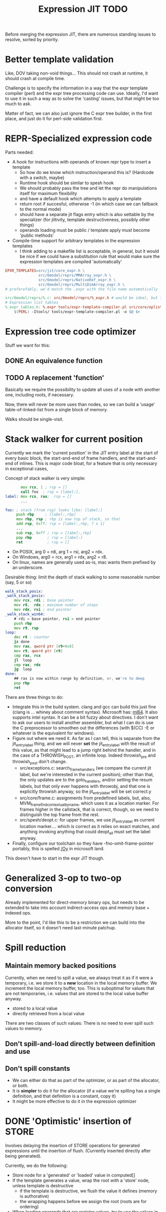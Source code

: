 #+TITLE: Expression JIT TODO

Before merging the expression JIT, there are numerous standing issues
to resolve, sorted by priority.


* Better template validation

Like, DOV taking non-void things...  This should not crash at runtime,
it should crash at compile time.

Challenge is to specify the information in a way that the expr
template compiler (perl) and the expr tree processing code can use.
Ideally, I'd want to use it in such a way as to solve the 'casting'
issues, but that might be too much to ask.

Matter of fact, we can also just ignore the C expr tree builder, in
the first place, and just do it for perl-side validation first.

* REPR-Specialized expression code

Parts needed:
+ A hook for instructions with operands of known repr type to insert a template
  + So how do we know which instruction/operand this is? (Hardcode with a switch, maybe)
  + Runtime hook should be similar to spesh hook
  + We should probably pass the tree and let the repr do manipulations itself for maximum flexibility
  + and have a default hook which attempts to apply a template
  + return root if succesful, otherwise -1 (in which case we can fallback to the normal mode)
  + should have a separate jit flags entry which is also settable by
    the specializer (for jittivity, template destructiveness, possibly
    other things)
  + operands loading must be public / template apply must become 'public methods'
+ Compile-time support for arbitrary templates in the expression templates
  + I think adding to a makefile list is acceptable, in general, but
    it would be nice if we could have a substitution rule that would
    make sure the expression templates are compiled 'automatically'

#+BEGIN_SRC makefile
EPXR_TEMPLATES=src/jit/core_expr.h \
               src/6model/reprs/MMArray_expr.h \
               src/6model/reprs/NativeRef_expr.h \
               src/6model/reprs/MultiDimArray_expr.h \
# preferefably, we'd match the .expr with the file name automatically

src/6model/reprs/%.c: src/6model/reprs/%_expr.h # would be ideal, but this is not automatically picked up
# Expression list tables
%_expr_tables.h: %.expr tools/expr-template-compiler.pl src/core/oplist src/jit/expr_ops.h
	$(PERL) -Itools/ tools/expr-template-compiler.pl -o $@ $<
#+END_SRC


* Expression tree code optimizer

Stuff we want for this:

** DONE An equivalence function
** TODO A replacement 'function'

Basically we require the possibility to update all uses of a node with
another one, including roots, if necessary.

Now, there will never be more uses than nodes, so we can build a
'usage' table-of-linked-list from a single block of memory.

Walks should be single-visit.

* Stack walker for current position

Currently we mark the 'current position' in the JIT entry label at the
start of every basic block, the start-and-end of frame handlers, and
the start-and-end of inlines. This is major code bloat, for a feature
that is only necessary in exceptional cases,

Concept of stack walker is very simple:
#+BEGIN_SRC asm
       mov rcx, 1 ; rsp = []
       call foo  ; rsp = [label:],
label: mov rcx, rax;  rsp = []
       ...

foo: ; stack (from rsp) looks like: [label:]
     push rbp     ; [label:,rbp]
     mov rbp, rsp ; rbp is now top of stack, so that
     add rsp, 0xff; rsp = [label:,rbp, ? x 1]
     ...
     sub rsp, 0xff ; rsp = [label:,rbp]
     pop rbp       ; rsp = [label:]
     ret           ; rsp = []
#+END_SRC

- On POSIX, arg 0 = rdi, arg 1 = rsi, arg2 = rdx.
- On Windows, arg0 = rcx, arg1 = rdx, arg2 = r8.
- On linux, names are generally used as-is, mac wants them prefixed by an underscore.

Desirable thing: limit the depth of stack walking to some reasonable number (say, 5 or so)

#+BEGIN_SRC asm
walk_stack_posix:
_walk_stack_posix:
    mov rcx, rdi ; base pointer
    mov r8,  rdx ; maximum number of steps
    mov rdx, rsi ; end pointer
_walk_stack_win64:
    # rdi = base pointer, rsi = end pointer
    push rbp
    mov r9, rsp
loop:
    dec r8 ; counter
    jz done
    mov rax, qword ptr [r9+0x8]
    mov r9, qword ptr [r9]
    cmp rax, rcx
    jl  loop
    cmp rax, rdx
    jg  loop
done:
    ## rax is now within range by definition, or, we're to deep
    pop rbp
    ret
#+END_SRC

There are three things to do:

- Integrate this in the build system. clang and gcc can build this
  just fine (clang is ... whiney about comment syntax).  Microsoft
  has: [[https://docs.microsoft.com/en-us/cpp/assembler/masm/masm-for-x64-ml64-exe][ml64]]. It also supports intel syntax. It can be a bit fuzzy
  about directives. I don't want to ask our users to install another
  assembler, but what I can do is use the C preprocessor to smoothen
  out the differences (with $(CC) -E or whatever is the equivalent for
  windows).
- Figure out where we need it. As far as I can tell, this is separate
  from the jit_entry_label thing, and we will never *set* the
  jit_entry_label with the result of this value, as that might lead to
  a jump right behind the handler, and in the case of a THROWISH_POST,
  an infinite loop. Indeed throwish_pre and throwish_post don't change.
  - src/exceptions.c: search_frame_handlers (we compare the current
    jit label, but we're interested in the current position); other
    than that, the only updates are to the goto_handlers, and/or
    setting the resum labels, but that only ever happens with
    throwobj, and that one is explicitly throwish anyway, so the
    jit_entry_label will be set correct.y
  - src/core/frame.c: assignments from predefined labels, but, also,
    MVM_frame_find_contextual_by_name, which uses it as a location
    marker. For frames higher in the callstack, that is correct,
    though, so we need to distinguish the top frame from the rest.
  - src/spesh/deopt.c: for upper frames, we use jit_entry_label as
    current location marker.... which is correct as it relies on exact
    matches, and anything invoking anything that could deopt_all must
    set the label anyway.
- Finally, configure our toolchain so they have
  -fno-omit-frame-pointer portably, this is spelled [[https://msdn.microsoft.com/en-us/library/2kxx5t2c.aspx][/Oy]] in microsoft
  land.

This doesn't have to start in the expr JIT though.


* Generalized 3-op to two-op conversion

Already implemented for direct-memory binary ops, but needs to be
extended to take into account indirect-access ops and memory base +
indexed ops.

More to the point, I'd like this to be a restriction we can build into
the allocator itself, so it doesn't need last-minute patchup.

* Spill reduction
** Maintain memory backed positions

 Currently, when we need to spill a value, we always treat it as if it
 were a temporary, i.e. we store it to a *new* location in the local
 memory buffer. We increment the local memory buffer, too.  This is
 suboptimal for values that are not temporaries, i.e. values that are
 stored to the local value buffer anyway.

 + stored to a local value
 + directly retrieved from a local value

 There are two classes of such values:
 There is no need to ever spill such values to memory.

** Don't spill-and-load directly between definition and use

** Don't spill constants

- We can either do that as part of the optimizer, or as part of the
  allocator, or both.
- It is *simpler* to do it for the allocator (if a value we're
  spilling has a single definition, and that definition is a constant,
  copy it)
- It might be more effective to do it in the expression optimizer


* DONE 'Optimistic' insertion of STORE

Involves delaying the insertion of STORE operations for generated
expressions until the insertion of flush. (Currently inserted directly
after being generated).

Currently, we do the following:

+ Store node for a 'generated' or 'loaded' value in computed[]
+ If the template generates a value, wrap the root with a 'store'
  node, unless template is destructive
  + if the template is destructive, we flush the value it defines
    (memory is authorative)
  + the wrapping happens before we assign the root (roots are for
    ordering)
+ When loading operands that are register values, try to use the
  values in computed, otherwise insert a load an mark that in
  destructive

What we kind of want to do:
+ Keep storing nodes for generated values in computed[]
+ If a template generates a value
  + if destructive, flush the value from computed[]
    + but a store is now redundant
  + if not destructive, record the node in computed[], also the root
    that it represents (except that the root isn't know yet because we
    might have to insert a label before it)
+ if we reach a instruction that forces a flush, then we iterate over
  the current set in computed[],
  + if something is defined, and has a 'defining root' associated with
    it, then we wrap that root with a store and replace it
  + if something is defined, we set it to -1
+ What to do with things that are already wrapped? (or about to be?)
  + the bad case: we do a flush, wrap it with a STORE, update the root
    (which wasn't actually pushed yet, so we may not even have enough
    memory allocated), then wrap it with our guard, then overwrite the
    root, not having the store
  + I can't really imagine having a non-destructive value-yielding
    invokish or throwish op. I mean, how would that even work? But
    this can be true for dynamic label wraps.

So this suggests that we need to:
- delay inserting the new node into the computed[] array until after
  we've inserted any possible labels (because we don't know the root)
- distinguish between the node generating the value, and the node that
  becomes the root (potentially wrapped)
- maybe just insert the store directly if we're wrapping it, because
  otherwise, we're going to have the update the wrap when we flush it.
  - still possible to refer to the value, in principle
  - although the invokish/throwish ops should probably flush that
    value anyway

* DONE Flatten label

Currently we have (label (const ...))
and (branch (label (const ...)))
and (mark (label (const ...)))

and the const is really redundant.

** DONE Change expr_ops.h

NB: label really returns a register now.

** DONE Change core.expr
** DONE Change tiles
** DONE Change expr.c
Both add_label and add_const

* DONE Fix S-EXPR parser for tile list

I think it currently counts balancing parentheses, and it doesn't
always work when the last line doesn't end with a line. And, it
doesn't support strings. So we should probably fix that with a proper
parser.

* DONE We 'retry' setting up the entire tree for something we couldn't compile

We don't communicate non-completion to the 'driver' process.
I think that's wasteful.

* DONE Inlining problem

Code looks innocent enough:

#+BEGIN_EXAMPLE
Build tree out of: [set, goto, ]
Starting dump of JIT expression tree
====================================
digraph {
  n_0000 [label="LOCAL"];
  n_0001 [label="ADDR(0x40)"];
    n_0001 -> n_0000;
  n_0004 [label="LOCAL"]
  n_0005 [label="ADDR(0x158)"];
    n_0005 -> n_0004;
  n_0008 [label="LOAD(0x8)"];
    n_0008 -> n_0005;
  n_0011 [label="COPY"];
    n_0011 -> n_0008;
  n_0013 [label="STORE(0x8)"];
    n_0013 -> n_0001;
    n_0013 -> n_0011;
  n_0017 [label="CONST(0x2, 0x4)"];
  n_0020 [label="LABEL"];
    n_0020 -> n_0017;
  n_0022 [label="BRANCH"];
    n_0022 -> n_0020;
}
End dump of JIT expression tree
#+END_EXAMPLE

And is indeed indistinguishable by assembly output.
Broken code is 3rd invocation of jit_enter_code with frame nr 1596990.
We throw using: MVM_exception_throwobj.
Let's see what happens next.
(We inline 7 frames!)
Current jit entry label is 3110.

Inlines block looks weird altogether! (first inlines end label = 0)....

Looking at the code:
- we rely on doing before_ins before doing an expr build
- we don't do after_ins though (which would be enough)
- and if we bail out early, we're going to be doing the before_ins
  twice

Okay, we're going to go at this the other way.

We're going to handle annotations in the expr tree itself.  We're
going to extend the GUARD node to have 'wraparound' behaviour.

** FH_START

We mark the current position in the jit entry label.
This is annoying but okay. (for now).
Current-position marking is a GUARD with DYNAMIC_LABEL.
Don't think we need a flush here.

** FH_END

For some reason, this is marked with a label prior to the one we start
at. Otherwise the same as the FH_START thing.
No flush required.

** FH_GOTO

This is, I think, the label we jump to.
So it needs a mark and a flush.

** DEOPT_ONE_INS

- this one wants a 'special' deopt guard implemented as a function
  call
- we don't really need to do anything about this until we start
  implementing the deopt opts
- but it needs a flush anyways as always

** DEOPT_ALL_INS

- flush before instruction (so that the deopt has consistent state)
- insert a label after the instruction
- might be simpler to handle this otherwise (storing the jit deopt
  idx prior to the invocation, much like we do with deopt_ons
- i don't think we currently do this, so it might be best not to worry
  yet

** INLINE_START

Mark the inline with label prior to instruction.. I don't think this
needs any dynamic label since these will always be the starts of basic
blocks, which already have a dynamic label guard.

** INLINE_END

Mark inline given by annotation with label posterior to instruction,
which is always either a basic block label or the graph end label.

** DEOPT_INLINE

- not sure if i really need to do anything about this
- but its treated similarly to the regular deopt guards

** DEOPT_OSR

This inserts a label that OSR can jump to. So it needs a flush. (It's
similar to a FH_GOTO in that respect).

** LINENO

We can ignore this for now (although it would be kind of cool to keep
it arround, and generate debugging information.

Note that we can make a bitmap of annotations... but whatever.

* DONE Label problem

Frame: 373
Block: 7

But,
- that block is compiled twice, what? (same frame? no, same basic block)
- and in neither case are we talking about something that has OSR
  sensitivity
- but specifiying MVM_SPESH_OSR_DISABLE=1 makes the program continue

- Partial problem, we're overwriting the ARGS array, and that's not
  entirely legal, it might be overwritten by an invokish op
  - I can fix that but it doesn't resolve this problem

My label is off by one.
I'm supposed to jump to 0x5ff, but I'm really jumping to 0x600.
This is obviously wrong.
This is really, really scary.
Let's see if it is the reason for our breakage.

The correct label is moving forwards, rather than backwards.

Hypothesis: we're reusing the same label erroneously.
(that doesn't seem to be the correct hypothesis here - whatever I dump, I can't see a difference.)

So what is the right approach?  Let's dump the internal dynasm
structures though.  (dumping labels doesn't make much of a differnece,
strangely).
But - the difference between the correct code is:

#+BEGIN_SRC asm
# correct
 67e:	75 67                jne    0x6e7
# incorrect
 67e:	75 80                jne    0x600
#+END_SRC

Now
- that might be an overflow, though
- but why?
- in one case, label 8 is 0x6e7 (0x680) = 0x67
- in another case, label 8 is 0x700  - (0x680) = 0x80

Okay, how does that work...
- if we reference a label, either it is already defined
  - in which case we store that location in the buffer
  - in the other case, we create a chain
- if we insert a label, then
  - we collapse the chain if necessary
  - and then assign that to the label pointer

That makes sufficient sense, today.

- NB: when we start off, we insert pos=795 at D->pclabels[8]
- and when we store the label, we store pos=889
- pass 1 offset estimate is 769
- when we link it, we think the offset is 125 <= 128

What happens during the link phase?
- we look at all labels and compute if we expect them to be within
  -128 to +127.
- and if they are, we 'shrink' the size of the buffer computed for
  them.
- so this is obviously very suspect!

* DONE Maintain 'object' status of pointers

If we do spill, it is kind of important to let the GC know that the
location we're spilling to is an object pointer, so that it can update
it automatically.

I think that is the bug that now keeps happening with sp_fastcreate,
because it crashes inpredictably and in slightly different ways each
time.

So to fix this, we need to maintain 'object' or 'string' status and
associate this with individual nodes, at expr node graph building time.

We should then maintain this status in values

** DONE Prove this is our problem

- we see this problem reliably with a low nursery and not-so-reliably
  with a big nursery
- we see this problem start being real when we add sp_fastcreate,
  which can affect GC directly
- we see this problem occurs in a frame that does spilling and object
  access
- it is a priori a plausible problem.

So I think that I'm going to consider it 'proven' so far.

And lo-and-behold, when I correctly mark object registers, it works.

** DONE Store associated spesh op and op type in expr node info

Means we must create info array alongside the nodes
So - we want to record the 'object status' of a node.

For 'write' registers, we generate the 'address', which doesn't really
count as it doesn't describe the object. So we need to remove
them. However, the result node of the template *should* be tagged as
'object' or whatever value it is.

** DONE Store value 'kind' in live range

Can be done during live range building....
** DONE Refactor live range heap to support the spilled heap

I want to convert the 'spilled' array to a heap, that we take from
prior to processing in order to 'release' spilled register space.

This should be easy, spilled and values are both MVMint32* arrays, so
we need only introduce a comparison function.

** DONE Register spilled value status in local_types

Let's do this right for once.
We want the ability to
- allocate a temporary register (should be O(1))
- free the temporary register of a given type (should be O(1))
- update local_types and local size for the JIT code fragment
  - and this can be O(n) on the number of temporary registers
    allocated
- apply this to the 'effective_local_types' array
- and to do the setup for this once per compilation session

So the (substructure) should be part of the MVMJitCompiler structure,
and the creation of the (modified) local types array (if necessary).

Because we now have a jitcode-specific local types and num_locals
size, we can dispense with calculating the work env size for the spesh
cand, it's different between the spesh cand and the jitcode anyway.

** DONE Use local types for jit code

Needs update in src/core/frame.c to use the correct num_locals,
and update in src/gcroots.c to use this local_types.

* DONE point and full spill interaction

It can happen that we first point-spill a value arround a CALL, then
allocate a register for the CALL result, full-spilling the same value,
the point-restore then overwrites the CALL value. The program is then
incorrect and will often crash.

Alternatively, we can point-spill-and-restore a full-spilled value if
the full-spill happens later than the point-spill, and I'm not 100%
sure that's just redundant and not unsafe, because the place for the
point spill isn't necessarily a pre-existing use, hence there is no
guarantee that the value is 'live' at that point. (Although there *is*
a guarantee that nobody else is using the register, it is kind of a
brittle one).

So while seemingly a good idea point spills don't combine so well with
the register allocator. We can remove point spills entirely, but that
reintroduces the complexity of dealing with full spills in the call
argument preparation.

In this particular case, we wouldn't have the problem if the 'tile
requirement' function would iterate up-until the live range to be
allocated, so that this allocation would happen before the CALL
handling code would run. I'm not 100% sure that wouldn't cause other
problems though:

+ Any values used by the CALL tile would be allocated, even if they'd
  previously been spilled, which is good
  + In case they were spilled they aren't going to be survivors
    anyway, because such values have atomic live ranges
  + However, if they are spilled-and-then restored, I must take care
    that still works wtih the CALL/ARGLIST conflict resolution code
  + Might well be allocated to a register that is 'expired' for the
    ARGLIST.
+ The return value for the CALL tile is also allocated. Obviously, it
  should *not* be seen as a survivor value (and point-spilled) since
  it isn't live before the CALL node.
+ Values that are expire prior the the CALL node allocation because
  they are last used in ARGLIST, that may well be tricky, because they
  won't be in `active` anymore, hence might well be in the ARGLIST
  map.
  
The alternative solution is to 'delay' the point spills and only do it
for values that ultimately aren't spilled. That's not ... 100%
satisfactory, I think, but it is certainly possible.

Note that this issue comes up because we don't have an optimizer to
remove double loads by copy insertion, and we don't maintain
'memory-backing' either, so the code is kind of worst-case. Which is
good for rooting out bugs, of course.

The final alternative is to keep the order of allocation as-is, but
move to full-spilling for function arguments. I liking that idea
better now - after all, point spill is an optimization, and that goes
after correctness.

Necessary to achieve this
- eliminate register map
- eliminate survivors
- insert a full spill at the CALL site
  - code position to use? CALL or ARGLIST idx?
    - semantically, CALL is the correct one, becuase it it there that
      these values 'lose' their current values
  - by definition, at ARGLIST site they are live and current
  - if we use CALL, the spiller will insert a LOAD prior to the
    ARGLIST use (if any)
  - the arglist handling code currently treats spilled values as
    'special', i.e. it will attempt to load them directly into the
    right place
  - we can tag the live range with the spilled code position, which
    will allow us to use the CALL site for spillage, and yet determine
    that the value is not yet spilled for the ARGLIST
  - we can also collect the survivors after setting up the initial
    topological map (i.e. not letting the ARGLIST handler 'see' that
    we're going to spill them). I actually... don't like that so very
    much.
- enlist all the directly-enqueuable transfers
  - because we no longer try to maintain an up-to-date map of
    register-in-use state, we need to find all registers with inbound
    edges and no outbound edges, but we need to do so after having
    procoessed 'other' outbound edges anyway, i.e. stack registers,
    call/arg conflict resolution

* DONE destructive template wrong reference problem

May be an interaction between allocation and restoring registers to
objects, i.e. if an allocation (can) happen, pointers in registers are
no longer valid, OR, we update the map to scan the locals for object
pointers and have them restored automatically.

I like that second option much better, as a matter of fact. (But it
does mean we need to maintain what is an object and what is not, in
the JIT)

But to ascertain if that is it, it needs some more debugging.

So, the first option, interaction bwetween spillage and GC, that is
not this bug. What does seem to happen is that at some point, the
object (which is a P6opaque) has its 'replacement' variable set, to
some unreadable value. That's pretty weird! Let's have that checked
out.... (this REPR certainly musn't be a MVMP6opaque then, but what is
it?)
